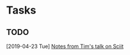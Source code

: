 * Tasks
** TODO 
   [2019-04-23 Tue]
   [[file:~/Documents/workspace/Thesis/timnotes.org::*Notes%20from%20Tim's%20talk%20on%20Sciit][Notes from Tim's talk on Sciit]]

